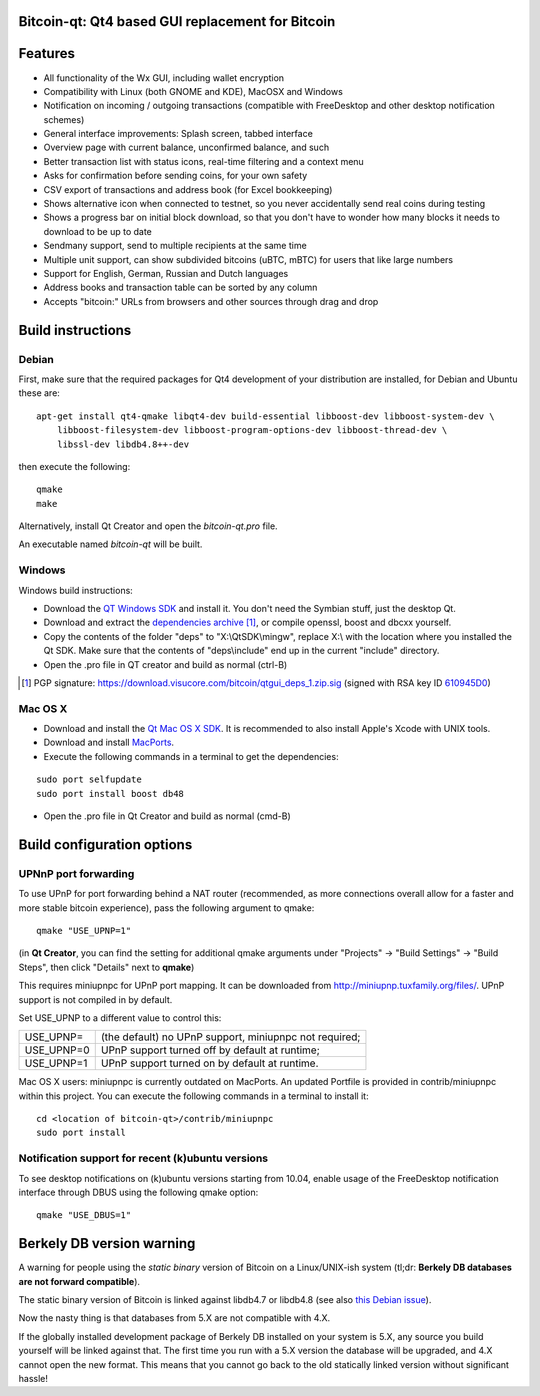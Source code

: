Bitcoin-qt: Qt4 based GUI replacement for Bitcoin
=================================================

Features
========

- All functionality of the Wx GUI, including wallet encryption

- Compatibility with Linux (both GNOME and KDE), MacOSX and Windows

- Notification on incoming / outgoing transactions (compatible with FreeDesktop and other desktop notification schemes)

- General interface improvements: Splash screen, tabbed interface

- Overview page with current balance, unconfirmed balance, and such

- Better transaction list with status icons, real-time filtering and a context menu

- Asks for confirmation before sending coins, for your own safety

- CSV export of transactions and address book (for Excel bookkeeping)
 
- Shows alternative icon when connected to testnet, so you never accidentally send real coins during testing

- Shows a progress bar on initial block download, so that you don't have to wonder how many blocks it needs to download to be up to date

- Sendmany support, send to multiple recipients at the same time

- Multiple unit support, can show subdivided bitcoins (uBTC, mBTC) for users that like large numbers

- Support for English, German, Russian and Dutch languages

- Address books and transaction table can be sorted by any column

- Accepts "bitcoin:" URLs from browsers and other sources through drag and drop

Build instructions 
===================

Debian
-------

First, make sure that the required packages for Qt4 development of your
distribution are installed, for Debian and Ubuntu these are:

::

    apt-get install qt4-qmake libqt4-dev build-essential libboost-dev libboost-system-dev \
        libboost-filesystem-dev libboost-program-options-dev libboost-thread-dev \
        libssl-dev libdb4.8++-dev

then execute the following:

::

    qmake
    make

Alternatively, install Qt Creator and open the `bitcoin-qt.pro` file.

An executable named `bitcoin-qt` will be built.


Windows
--------

Windows build instructions:

- Download the `QT Windows SDK`_ and install it. You don't need the Symbian stuff, just the desktop Qt.

- Download and extract the `dependencies archive`_  [#]_, or compile openssl, boost and dbcxx yourself.

- Copy the contents of the folder "deps" to "X:\\QtSDK\\mingw", replace X:\\ with the location where you installed the Qt SDK. Make sure that the contents of "deps\\include" end up in the current "include" directory.

- Open the .pro file in QT creator and build as normal (ctrl-B)

.. _`QT Windows SDK`: http://qt.nokia.com/downloads/sdk-windows-cpp
.. _`dependencies archive`: https://download.visucore.com/bitcoin/qtgui_deps_1.zip
.. [#] PGP signature: https://download.visucore.com/bitcoin/qtgui_deps_1.zip.sig (signed with RSA key ID `610945D0`_)
.. _`610945D0`: http://pgp.mit.edu:11371/pks/lookup?op=get&search=0x610945D0


Mac OS X
--------

- Download and install the `Qt Mac OS X SDK`_. It is recommended to also install Apple's Xcode with UNIX tools.

- Download and install `MacPorts`_.

- Execute the following commands in a terminal to get the dependencies:

::

	sudo port selfupdate
	sudo port install boost db48

- Open the .pro file in Qt Creator and build as normal (cmd-B)

.. _`Qt Mac OS X SDK`: http://qt.nokia.com/downloads/sdk-mac-os-cpp
.. _`MacPorts`: http://www.macports.org/install.php


Build configuration options
============================

UPNnP port forwarding
---------------------

To use UPnP for port forwarding behind a NAT router (recommended, as more connections overall allow for a faster and more stable bitcoin experience), pass the following argument to qmake:

::

    qmake "USE_UPNP=1"

(in **Qt Creator**, you can find the setting for additional qmake arguments under "Projects" -> "Build Settings" -> "Build Steps", then click "Details" next to **qmake**)

This requires miniupnpc for UPnP port mapping.  It can be downloaded from
http://miniupnp.tuxfamily.org/files/.  UPnP support is not compiled in by default.

Set USE_UPNP to a different value to control this:

+------------+--------------------------------------------------------------+
| USE_UPNP=  | (the default) no UPnP support, miniupnpc not required;       |
+------------+--------------------------------------------------------------+
| USE_UPNP=0 | UPnP support turned off by default at runtime;               |
+------------+--------------------------------------------------------------+
| USE_UPNP=1 | UPnP support turned on by default at runtime.                |
+------------+--------------------------------------------------------------+

Mac OS X users: miniupnpc is currently outdated on MacPorts. An updated Portfile is provided in contrib/miniupnpc within this project.
You can execute the following commands in a terminal to install it:

::

	cd <location of bitcoin-qt>/contrib/miniupnpc
	sudo port install

Notification support for recent (k)ubuntu versions
---------------------------------------------------

To see desktop notifications on (k)ubuntu versions starting from 10.04, enable usage of the 
FreeDesktop notification interface through DBUS using the following qmake option:

::

    qmake "USE_DBUS=1"

Berkely DB version warning
==========================

A warning for people using the *static binary* version of Bitcoin on a Linux/UNIX-ish system (tl;dr: **Berkely DB databases are not forward compatible**).

The static binary version of Bitcoin is linked against libdb4.7 or libdb4.8 (see also `this Debian issue`_).

Now the nasty thing is that databases from 5.X are not compatible with 4.X. 

If the globally installed development package of Berkely DB installed on your system is 5.X, any source you
build yourself will be linked against that. The first time you run with a 5.X version the database will be upgraded, 
and 4.X cannot open the new format. This means that you cannot go back to the old statically linked version without
significant hassle!

.. _`this Debian issue`: http://bugs.debian.org/cgi-bin/bugreport.cgi?bug=621425
